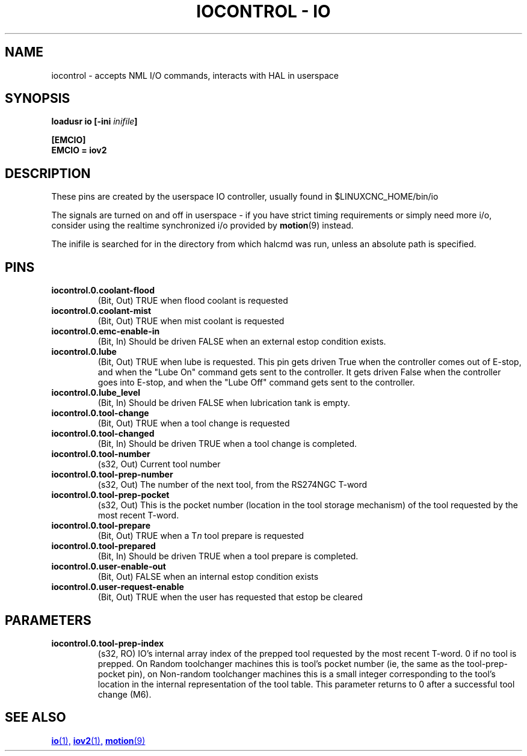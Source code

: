 .TH "IOCONTROL - IO" "1" "2007-08-25" "LinuxCNC Documentation" "HAL Component" 
.de TQ
.br
.ns
.TP \\$1
..

.SH NAME
iocontrol \- accepts NML I/O commands, interacts with HAL in userspace

.SH SYNOPSIS

\fBloadusr io [\-ini \fIinifile\fB]

.B [EMCIO]
.br
.B EMCIO = iov2

.SH DESCRIPTION
These pins are created by the userspace IO controller, usually found in $LINUXCNC_HOME/bin/io
.P
The signals are turned on and off in userspace - if you have strict timing requirements or simply need more i/o, consider using the realtime synchronized i/o provided by \fBmotion\fR(9) instead.
.P
The inifile is searched for in the directory from which halcmd was run, unless an absolute path is specified.

.SH PINS

.TP
\fBiocontrol.0.coolant\-flood
(Bit, Out) TRUE when flood coolant is requested

.TP
\fBiocontrol.0.coolant\-mist 
(Bit, Out) TRUE when mist coolant is requested

.TP
\fBiocontrol.0.emc\-enable\-in 
(Bit, In) Should be driven FALSE when an external estop condition exists.

.TP
\fBiocontrol.0.lube 
(Bit, Out) TRUE when lube is requested.  This pin gets driven True when
the controller comes out of E-stop, and when the "Lube On" command gets
sent to the controller.  It gets driven False when the controller goes
into E-stop, and when the "Lube Off" command gets sent to the controller.

.TP
\fBiocontrol.0.lube_level 
(Bit, In) Should be driven FALSE when lubrication tank is empty.

.TP
\fBiocontrol.0.tool\-change 
(Bit, Out) TRUE when a tool change is requested

.TP
\fBiocontrol.0.tool\-changed 
(Bit, In) Should be driven TRUE when a tool change is completed.

.TP
\fBiocontrol.0.tool\-number
(s32, Out) Current tool number

.TP
\fBiocontrol.0.tool\-prep\-number 
(s32, Out) The number of the next tool, from the RS274NGC T-word

.TP
\fBiocontrol.0.tool\-prep\-pocket
(s32, Out) This is the pocket number (location in the tool storage
mechanism) of the tool requested by the most recent T-word.

.TP
\fBiocontrol.0.tool\-prepare 
(Bit, Out) TRUE when a T\fIn\fR tool prepare is requested

.TP
\fBiocontrol.0.tool\-prepared 
(Bit, In) Should be driven TRUE when a tool prepare is completed.

.TP
\fBiocontrol.0.user\-enable\-out 
(Bit, Out) FALSE when an internal estop condition exists

.TP
\fBiocontrol.0.user\-request\-enable 
(Bit, Out) TRUE when the user has requested that estop be cleared

.SH PARAMETERS

.TP
\fBiocontrol.0.tool\-prep\-index
(s32, RO) IO's internal array index of the prepped tool requested
by the most recent T-word.  0 if no tool is prepped.  On Random
toolchanger machines this is tool's pocket number (ie, the same as the
tool\-prep\-pocket pin), on Non-random toolchanger machines this is
a small integer corresponding to the tool's location in the internal
representation of the tool table.  This parameter returns to 0 after a
successful tool change (M6).

.SH SEE ALSO

.ie '\*[.T]'html' \{\

.UR io.1.html
\fBio\fR(1),
.UE
.UR iov2.1.html
\fBiov2\fR(1),
.UE
.UR ../man9/motion.9.html
\fBmotion\fR(9)
.UE

\}
.el \{\

\fBio\fR(1)
\fBiov2\fR(1)
\fBmotion\fR(9)

\}